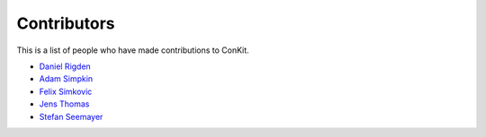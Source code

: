 
Contributors
============

This is a list of people who have made contributions to ConKit.

- `Daniel Rigden <https://www.liverpool.ac.uk/integrative-biology/staff/daniel-rigden/>`_
- `Adam Simpkin <https://github.com/hlasimpk>`_
- `Felix Simkovic <https://github.com/fsimkovic>`_
- `Jens Thomas <https://github.com/linucks>`_
- `Stefan Seemayer <https://github.com/sseemayer>`_
